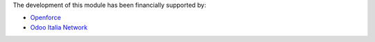 The development of this module has been financially supported by:

* `Openforce <https://openforce.it/>`_
* `Odoo Italia Network <https://odoo-italia.net/>`_
